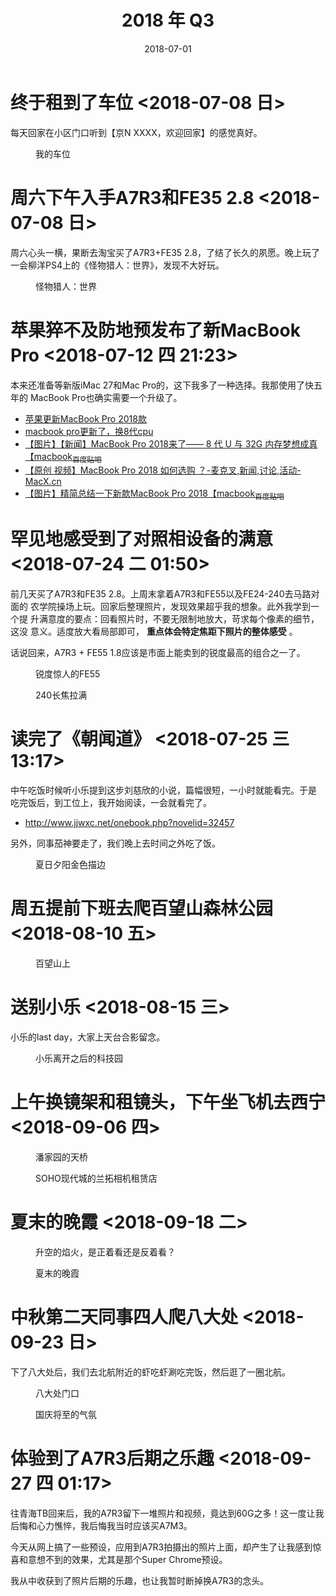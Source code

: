 #+TITLE: 2018 年 Q3
#+DATE: 2018-07-01

* 终于租到了车位 <2018-07-08 日>
每天回家在小区门口听到【京N XXXX，欢迎回家】的感觉真好。
#+CAPTION: 我的车位
[[../static/imgs/18Q3/IMG_20180708_132150.jpg]]

* 周六下午入手A7R3和FE35 2.8 <2018-07-08 日>
周六心头一横，果断去淘宝买了A7R3+FE35 2.8，了结了长久的夙愿。晚上玩了
一会柳洋PS4上的《怪物猎人：世界》，发现不大好玩。
#+CAPTION: 怪物猎人：世界
[[../static/imgs/18Q3/IMG_20180714_234216.jpg]]

* 苹果猝不及防地预发布了新MacBook Pro <2018-07-12 四 21:23>
本来还准备等新版iMac 27和Mac Pro的，这下我多了一种选择。我那使用了快五年的
MacBook Pro也确实需要一个升级了。
- [[https://bbs.ngacn.cc/read.php?tid=14488849][苹果更新MacBook Pro 2018款]]
- [[https://bbs.ngacn.cc/read.php?tid=14488964][macbook pro更新了，换8代cpu]]
- [[http://tieba.baidu.com/p/5792689884][【图片】【新闻】MacBook Pro 2018来了—— 8 代 U 与 32G 内存梦想成真【macbook_百度贴吧]]
- [[https://www.macx.cn/thread-2214991-1-1.html][【原创 视频】MacBook Pro 2018 如何选购 ？-麦克叉,新闻,讨论,活动-MacX.cn]]
- [[http://tieba.baidu.com/p/5795044223][【图片】精简总结一下新款MacBook Pro 2018【macbook_百度贴吧]]


* 罕见地感受到了对照相设备的满意 <2018-07-24 二 01:50>
前几天买了A7R3和FE35 2.8。上周末拿着A7R3和FE55以及FE24-240去马路对面的
农学院操场上玩。回家后整理照片，发现效果超乎我的想象。此外我学到一个提
升满意度的要点：回看照片时，不要无限制地放大，苛求每个像素的细节，这没
意义。适度放大看局部即可， *重点体会特定焦距下照片的整体感受* 。

话说回来，A7R3 + FE55 1.8应该是市面上能卖到的锐度最高的组合之一了。

#+CAPTION: 锐度惊人的FE55
[[../static/imgs/18Q3/DSC00218.jpg]]
#+CAPTION: 240长焦拉满
[[../static/imgs/18Q3/DSC00238.jpg]]

* 读完了《朝闻道》 <2018-07-25 三 13:17>
中午吃饭时候听小乐提到这步刘慈欣的小说，篇幅很短，一小时就能看完。于是
吃完饭后，到工位上，我开始阅读，一会就看完了。
- http://www.jjwxc.net/onebook.php?novelid=32457
 
另外，同事茄神要走了，我们晚上去时间之外吃了饭。
#+CAPTION: 夏日夕阳金色描边
[[../static/imgs/18Q3/IMG_20180725_181645-02.jpg]]


* 周五提前下班去爬百望山森林公园 <2018-08-10 五>

#+CAPTION: 百望山上
[[../static/imgs/18Q3/DSC00285.jpg]]

* 送别小乐 <2018-08-15 三>
小乐的last day，大家上天台合影留念。

#+CAPTION: 小乐离开之后的科技园
[[../static/imgs/18Q3/DSC00365.jpg]]


* 上午换镜架和租镜头，下午坐飞机去西宁 <2018-09-06 四>
#+CAPTION: 潘家园的天桥 
[[../static/imgs/18Q3/IMG_20180906_103019.jpg]]
#+CAPTION: SOHO现代城的兰拓相机租赁店
[[../static/imgs/18Q3/IMG_20180906_111532.jpg]]

* 夏末的晚霞 <2018-09-18 二>
#+CAPTION: 升空的焰火，是正着看还是反着看？
[[../static/imgs/18Q3/IMG_20180918_182517-01-03.jpg]]
#+CAPTION: 夏末的晚霞
[[../static/imgs/18Q3/DSC01715.jpg]]

* 中秋第二天同事四人爬八大处 <2018-09-23 日>
下了八大处后，我们去北航附近的虾吃虾涮吃完饭，然后逛了一圈北航。
#+CAPTION: 八大处门口
[[../static/imgs/18Q3/IMG_20180923_171625.jpg]]
#+CAPTION: 国庆将至的气氛
[[../static/imgs/18Q3/IMG_20180923_172034.jpg]]

* 体验到了A7R3后期之乐趣 <2018-09-27 四 01:17>
往青海TB回来后，我的A7R3留下一堆照片和视频，竟达到60G之多！这一度让我
后悔和心力憔悴，我后悔我当时应该买A7M3。

今天从网上搞了一些预设，应用到A7R3拍摄出的照片上面，却产生了让我感到惊
喜和意想不到的效果，尤其是那个Super Chrome预设。

我从中收获到了照片后期的乐趣，也让我暂时断掉换A7R3的念头。

